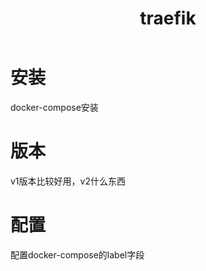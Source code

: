 #+title: traefik
#+roam_tags: self-host gateway
* 安装
  docker-compose安装
* 版本
  v1版本比较好用，v2什么东西
* 配置
  配置docker-compose的label字段
